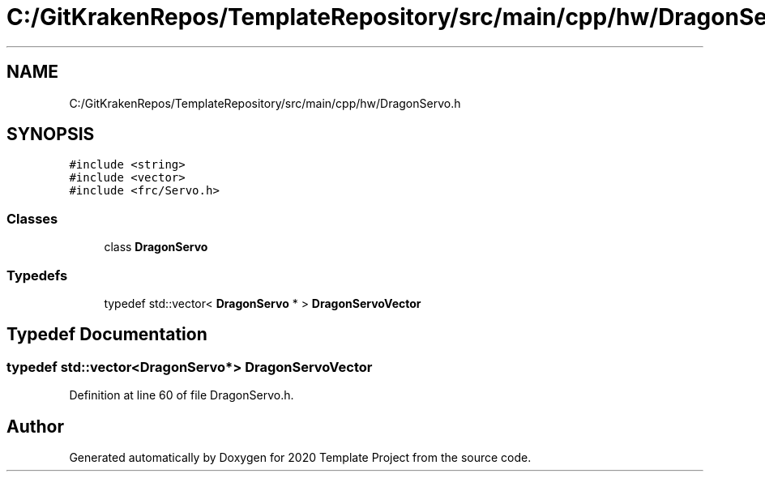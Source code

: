 .TH "C:/GitKrakenRepos/TemplateRepository/src/main/cpp/hw/DragonServo.h" 3 "Thu Oct 31 2019" "2020 Template Project" \" -*- nroff -*-
.ad l
.nh
.SH NAME
C:/GitKrakenRepos/TemplateRepository/src/main/cpp/hw/DragonServo.h
.SH SYNOPSIS
.br
.PP
\fC#include <string>\fP
.br
\fC#include <vector>\fP
.br
\fC#include <frc/Servo\&.h>\fP
.br

.SS "Classes"

.in +1c
.ti -1c
.RI "class \fBDragonServo\fP"
.br
.in -1c
.SS "Typedefs"

.in +1c
.ti -1c
.RI "typedef std::vector< \fBDragonServo\fP * > \fBDragonServoVector\fP"
.br
.in -1c
.SH "Typedef Documentation"
.PP 
.SS "typedef std::vector<\fBDragonServo\fP*> \fBDragonServoVector\fP"

.PP
Definition at line 60 of file DragonServo\&.h\&.
.SH "Author"
.PP 
Generated automatically by Doxygen for 2020 Template Project from the source code\&.
